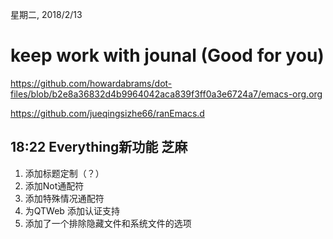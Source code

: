 星期二, 2018/2/13


* keep work with jounal (Good for you)
[[https://github.com/howardabrams/dot-files/blob/b2e8a36832d4b9964042aca839f3ff0a3e6724a7/emacs-org.org]]

[[https://github.com/jueqingsizhe66/ranEmacs.d]]

** 18:22 Everything新功能                                             :芝麻:


1. 添加标题定制（？）
2. 添加Not通配符
3. 添加特殊情况通配符
4. 为QTWeb 添加认证支持
5. 添加了一个排除隐藏文件和系统文件的选项




